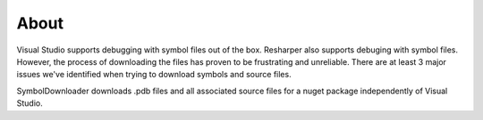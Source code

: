 =====
About
=====

Visual Studio supports debugging with symbol files out of the box.  Resharper also supports debuging with symbol files.  However, the process of downloading the files has proven to be frustrating and unreliable.  There are at least 3 major issues we've identified when trying to download symbols and source files.


SymbolDownloader downloads .pdb files and all associated source files for a nuget package independently of Visual Studio.
